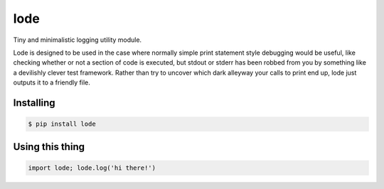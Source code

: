 ====
lode
====

.. image:: https://pypip.in/v/lode/badge.png
    :target: https://pypi.python.org/pypi/lode
    :alt: Latest PyPI version

.. image:: https://travis-ci.org/kragniz/lode.png?branch=master
    :target: https://travis-ci.org/kragniz/lode

Tiny and minimalistic logging utility module.

Lode is designed to be used in the case where normally simple print statement
style debugging would be useful, like checking whether or not a section of code
is executed, but stdout or stderr has been robbed from you by something like a
devilishly clever test framework.  Rather than try to uncover which dark
alleyway your calls to print end up, lode just outputs it to a friendly file.

Installing
==========

.. code:: bash

    $ pip install lode

Using this thing
================

.. code:: python

    import lode; lode.log('hi there!')
